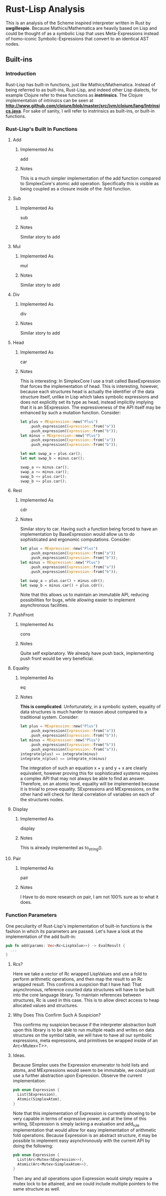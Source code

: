 * Rust-Lisp Analysis
  This is an analysis of the Scheme inspired interpreter written in Rust by *swgillespie*.
  Because Mathics/Mathematica are heavily based on Lisp and could be thought of as a 
  symbolic Lisp that uses Meta-Expressions instead of homo-iconic Symbolic-Expressions that 
  convert to an identical AST nodes.
  
** Built-ins
*** Introduction
    Rust-Lisp has built-in functions, just like Mathics/Mathematica. Instead of being referred
    to as built-ins, Rust-Lisp, and indeed other Lisp dialects, for example Clojure refer to 
    these functions as *instrinsics*. The Clojure implementation of intrinsics can be seen 
    at *http://www.github.com/clojure/blob/master/src/jvm/clojure/lang/Intrinsics.java*.
    For sake of sanity, I will refer to instrinsics as built-ins, or built-in functions.
*** Rust-Lisp's Built In Functions
**** Add
***** Implemented As
      add
***** Notes
      This is a much simpler implementation of the add function compared to SimplexCore's
      atomic add operation. Specifically this is visible as being coupled as a closure 
      inside of the .fold function.
**** Sub
***** Implemented As
      sub
***** Notes
      Similar story to add
**** Mul
***** Implemented As
      mul
***** Notes
      Similar story to add
**** Div
***** Implemented As
      div
***** Notes
      Similar story to add
**** Head
***** Implemented As
      car
***** Notes
      This is interesting: In SimplexCore I use a trait called BaseExpression that forces the
      implementation of head. This is interesting, however, because each structures head is 
      actually the identifier of the data structure itself, unlike in Lisp which takes 
      symbolic expressions and does not explicitly set its type as head, instead implicitly
      implying that it is an SExpression. The expressiveness of the API itself may be enhanced
      by such a mutation function. Consider:

      #+BEGIN_SRC Rust
	let plus = MExpression::new("Plus")
	    .push_expression(Expression::from("a"))
	    .push_expression(Expression::from("b"));
	let minus = MExpression::new("Plus")
	    .push_expression(Expression::from("a"))
	    .push_expression(Expression::from("b"));

	let mut swap_a = plus.car();
	let mut swap_b = minus.car();

	swap_a += minus.car();
	swap_a += minus.car();
	swap_b += plus.car();
	swap_b += plus.car();
      #+END_SRC
 
**** Rest
***** Implemented As
      cdr
***** Notes
      Similar story to car. Having such a function being forced to have an implementation by
      BaseExpression would allow us to do sophisticated and ergonomic computations. Consider: 
      #+BEGIN_SRC Rust
	let plus = MExpression::new("Plus")
	    .push_expression(Expression::from("a"))
	    .push_expression(Expression::from("b"));
	let minus = MExpression::new("Plus")
	    .push_expression(Expression::from("a"))
	    .push_expression(Expression::from("b"));

	let swap_a = plus.car() + minus.cdr();
	let swap_b = minus.car() + plus.cdr();
      #+END_SRC
      
      Note that this allows us to maintain an immutable API, reducing possibilities for bugs,
      while allowing easier to implement asynchronous facilities.
 
**** PushFront
***** Implemented As
      cons
***** Notes
      Quite self explanatory. We already have push back, implementing push front would be 
      very beneficial.
**** Equality
***** Implemented As
      eq
***** Notes
      *This is complicated*. Unfortunately, in a symbolic system, equality of data structures
      is much harder to reason about compared to a traditional system. Consider:
      #+BEGIN_SRC Rust
	let plus = MExpression::new("Plus")
	    .push_expression(Expression::from("a"))
	    .push_expression(Expression::from("b"));
	let minus = MExpression::new("Plus")
	    .push_expression(Expression::from("b"))
	    .push_expression(Expression::from("a"));
	integrate(plus) == integrate(minus)
	integrate_n(plus) == integrate_n(minus)
      #+END_SRC
      
      The integration of such an equation x + y and y + x are clearly equivalent, however
      proving this for sophisticated systems requires a complex API that may not always
      be able to find an answer. Therefore, on an atomic level, equality will be 
      implemented because it is trivial to prove equality. SExpressions and 
      MExpressions, on the other hand will check for literal correlation of variables 
      on each of the structures nodes.
**** Display
***** Implemented As
      display
***** Notes
      This is already implemented as to_string().
**** Pair
***** Implemented As
      pair
***** Notes
      I Have to do more research on pair, I am not 100% sure as to what it does.
      
*** Function Parameters
    One peculiarity of Rust-Lisp's implementation of built-in functions is the fashion in
    which its parameters are passed. Let's have a look at the implementation of the add
    built-in:
    #+BEGIN_SRC Rust
      pub fn add(params: Vec<Rc<LispValue>>) -> EvalResult {
        ...
      }
    #+END_SRC
    
**** Rcs?
    Here we take a vector of Rc wrapped LispValues and use a fold to perform
    arithmetic operations, and then map the result to an Rc wrapped result. This 
    confirms a suspicion that I have had: That asynchronous, reference counted data structures
    will have to be built into the core language library. To maintain references 
    between structures, Rc is used in this case. This is to allow direct access 
    to heap allocated values and structures. 
      
**** Why Does This Confirm Such A Suspicion?
     This confirms my suspicion because if the interpreter abstraction built upon
     this library is to be able to run multiple reads and writes on data structures
     on the symbol table, we will have to have all our symbolic expressions, meta
     expressions, and primitives be wrapped inside of an Arc<Mutex<T>>. 
      
**** Ideas.
     Because Simplex uses the Expression enumerator  to hold lists and atoms, and MExpressions
     would seem to be immutable, we could just use a further abstraction upon 
     Expression. Observe the current implementation:

    #+BEGIN_SRC Rust
      pub enum Expression {
        List(SExpression),
        Atomic(SimplexAtom),
      }
    #+END_SRC
    
    Note that this implementation of Expression is currently showing to be very 
    capable in terms of expressive power, and at the time of this writing, SExpression
    is simply lacking a evaluation and add_rule implementation that would allow 
    for easy implementation of arithmetic fold operations. Because Expression is an
    abstract structure, it may be possible to implement easy asynchronously with 
    the current API by doing the following:

    #+BEGIN_SRC Rust
      pub enum Expression {
        List(Arc<Mutex<SExpression>>),
        Atomic(Arc<Mutex<SimplexAtom>>),
      }
    #+END_SRC
    
    Then any and all operations upon Expression would simply require a mutex lock 
    to be attained, and we could include multiple pointers to the same structure 
    as well.
